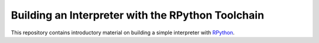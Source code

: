 ==================================================
Building an Interpreter with the RPython Toolchain
==================================================

This repository contains introductory material on building a simple interpreter
with `RPython <http://rpython.readthedocs.org/en/latest/index.html>`_.
